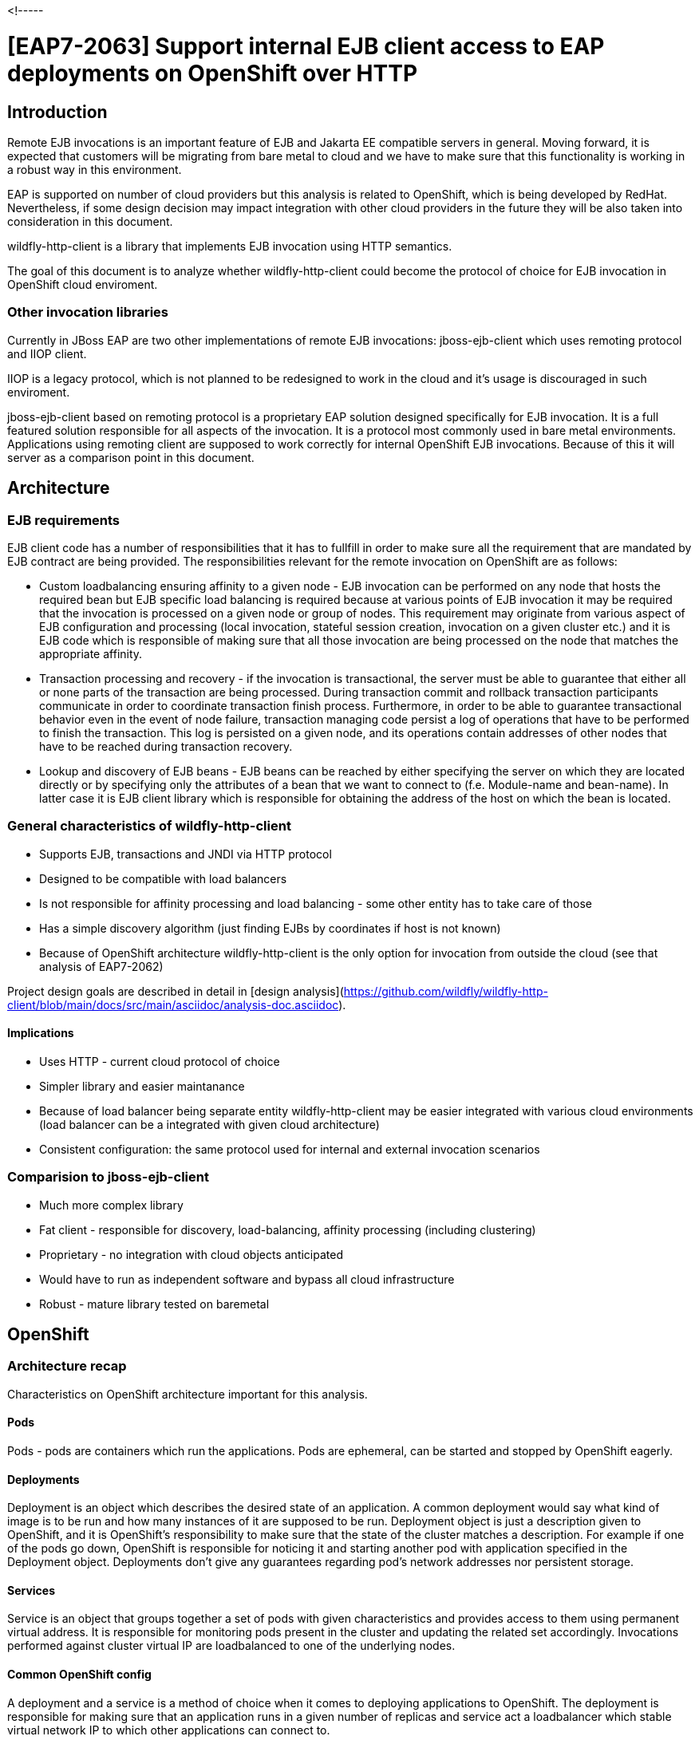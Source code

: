 <!-----

# [EAP7-2063] Support internal EJB client access to EAP deployments on OpenShift over HTTP


## Introduction

Remote EJB invocations is an important feature of EJB and Jakarta EE compatible servers in general. Moving forward, it is expected that customers will be migrating from bare metal to cloud and we have to make sure that this functionality is working in a robust way in this environment.

EAP is supported on number of cloud providers but this analysis is related to OpenShift, which is being developed by RedHat. Nevertheless, if some design decision may impact integration with other cloud providers in the future they will be also taken into consideration in this document.

wildfly-http-client is a library that implements EJB invocation using HTTP semantics. 

The goal of this document is to analyze whether wildfly-http-client could become the protocol of choice for EJB invocation in OpenShift cloud enviroment.


### Other invocation libraries

Currently in JBoss EAP are two other implementations of remote EJB invocations: jboss-ejb-client which uses remoting protocol and IIOP client. 

IIOP is a legacy protocol, which is not planned to be redesigned to work in the cloud and it’s usage is discouraged in such enviroment.

jboss-ejb-client based on remoting protocol is a proprietary EAP solution designed specifically for EJB invocation. It is a full featured solution responsible for all aspects of the invocation. It is a protocol most commonly used in bare metal environments. Applications using remoting client are supposed to work correctly for internal OpenShift EJB invocations. Because of this it will server as a comparison point in this document.


## Architecture


### EJB requirements

EJB client code has a number of responsibilities that it has to fullfill in order to make sure all the requirement that are mandated by EJB contract are being provided. The responsibilities relevant for the remote invocation on OpenShift are as follows:



* Custom loadbalancing ensuring affinity to a given node - EJB invocation can be performed on any node that hosts the required bean but EJB specific load balancing is required because at various points of EJB invocation it may be required that the invocation is processed on a given node or group of nodes. This requirement may originate from various aspect of EJB configuration and processing (local invocation, stateful session creation, invocation on a given cluster etc.) and it is EJB code which is responsible of making sure that all those invocation are being processed on the node that matches the appropriate affinity.
* Transaction processing and recovery - if the invocation is transactional, the server must be able to guarantee that either all or none parts of the transaction are being processed. During transaction commit and rollback transaction participants communicate in order to coordinate transaction finish process. Furthermore, in order to be able to guarantee transactional behavior even in the event of node failure, transaction managing code persist a log of operations that have to be performed to finish the transaction. This log is persisted on a given node, and its operations contain addresses of other nodes that have to be reached during transaction recovery.
* Lookup and discovery of EJB beans - EJB beans can be reached by either specifying the server on which they are located directly or by specifying only the attributes of a bean that we want to connect to (f.e. Module-name and bean-name). In latter case it is  EJB client library which is responsible for obtaining the address of the host on which the bean is located.


### General characteristics of wildfly-http-client



* Supports EJB, transactions and JNDI via HTTP protocol
* Designed to be compatible with load balancers
* Is not responsible for affinity processing and load balancing - some other entity has to take care of those
* Has a simple discovery algorithm (just finding EJBs by coordinates if host is not known)
* Because of OpenShift architecture wildfly-http-client is the only option for invocation from outside the cloud (see that analysis of EAP7-2062)

Project design goals are described in detail in [design analysis](https://github.com/wildfly/wildfly-http-client/blob/main/docs/src/main/asciidoc/analysis-doc.asciidoc).


#### Implications

* Uses HTTP - current cloud protocol of choice
* Simpler library and easier maintanance
* Because of load balancer being separate entity wildfly-http-client may be easier integrated with various cloud environments (load balancer can be a integrated with given cloud architecture)
* Consistent configuration: the same protocol used for internal and external invocation scenarios


### Comparision to jboss-ejb-client

* Much more complex library
* Fat client - responsible for discovery, load-balancing, affinity processing (including clustering)
* Proprietary - no integration with cloud objects anticipated
* Would have to run as independent software and bypass all cloud infrastructure
* Robust - mature library tested on baremetal


## OpenShift


### Architecture recap

Characteristics on OpenShift architecture important for this analysis.


#### Pods

Pods - pods are containers which run the applications. Pods are ephemeral, can be started and stopped by OpenShift eagerly.


#### Deployments 

Deployment is an object which describes the desired state of an application. A common deployment would say what kind of image is to be run and how many instances of it are supposed to be run. Deployment object is just a description given to OpenShift, and it is OpenShift’s responsibility to make sure that the state of the cluster matches a description. For example if one of the pods go down, OpenShift is responsible for noticing it and starting another pod with application specified in the Deployment object. Deployments don’t give any guarantees regarding pod’s network addresses nor persistent storage.


#### Services

Service is an object that groups together a set of pods with given characteristics and provides access to them using permanent virtual address. It is responsible for monitoring pods present in the cluster and updating the related set accordingly. Invocations performed against cluster virtual IP are loadbalanced to one of the underlying nodes.


#### Common OpenShift config

A deployment and a service is a method of choice when it comes to deploying applications to OpenShift. The deployment is responsible for making sure that an application runs in a given number of replicas and service act a loadbalancer which stable virtual network IP to which other applications can connect to.


#### StatefulSet 

Alternative to Deployment but with guarantees regarding:

* Network IPs of nodes
* Stable persistence storage
* Ordered scaling
* Ordere rolling updates

For this analysis, the most important features are the first two. We have guarantees that if we use IP address provided by StatefulSet we will reach the same node each time ad even if the node goes down the new pod that is going to replace it will have access to the same persistent storage.

### Load balancing

wildfly-http-client library does not implement load balancing and we need an external solution that is going to be used as loadbalancer in OpenShift. 
Requirements:

* support for node affinity based on JSESSIONID
* support for homogenous deployments with constant number of nodes 
* easy integration and deployment in OpenShift

Good to have:

* load balance factor calculation

Non-requirements:

*  dynamic load balancer configuration

In bare metal we use mod-cluster for that whereas in OpenShift the Service is a load balancer under the hood.

## Modcluster

Modcluster is a load-balancer of choice for bare metal environments. It was designed to be used with dynamic and heterogenous environments: it https://docs.modcluster.io/[implements] a bunch of advanced functionalities that enable it to be dynamically configured in runtime, provide graceful shutdown and load-balance based on statistics provided by the nodes. 

In contrast, OpenShift deployments have different requirements. They are homogenous and stable in size (see above StatefulSet description) so they do not demand dynamic configuration capabilties. On the other hand, we have to make sure that the loadbalancer is to be well integrated with OpenShift.

Because of the above, modcluster is not planned to be used with wildfly-http-client in cloud.

## OpenShift services as load balancer

Service is a native part of OpenShift. The implementation is based on IP tables: the implementation listens to OpenShift events (such as starting and stopping pods) and if those events have an effect on the application to which the service is related, it modifies the IP table rules accordingly.

Although such implementation is very efficient, it is impractical to adapt it to meet EJB requirements, as implementing affinity support inside IP tables seems unfeasible, in not undoable. Furthermore, it would be a solution that could be used only in OpenShift and another additional solutions would have to be provided for other cloud providers. Maintaining load balancer for each cloud provider is also unfeasible.

## Minimal cloud load balancer

Because of the factors mentioned above, currently proposed solution would be to implement a minimal load balancer (or a plugin to the existing loadbalancer) that is going to implement just the requirements mentioned above.


## Suggested configuration


### The necessity of StatefulSet

Because of the EJB requirements: transaction processing and recovery, session affinity, and custom load balancing it is necessary that EJB application are deployed using StatefulSet.

Reasons:

* If network IP of a pod in the Deployment is not stable keeping affinity to it makes no sense.
* Keeping affinity to the Service makes no sense as well cause the calls are going to be further load balanced and will be invoked on different pods under the hood anyway.
* Lack of persistent storage prevents transactions recovery from working correctly. During the crash we may need to rely on transaction recovery log which is stored in pods persistent storage nad is related to the node of given address.

Because of the above, nodes with persistent addresses and storage are a requirement if we want to make sure that all EJB functionalities are working correctly in any circumstances.


### WildFly operator

Apart from the above we need to make sure that application pods are scaled down correctly in respect to transaction recovery - we cannot remove the pod if it still have transaction recovery log entries present.

[WildFly operator](https://github.com/wildfly/wildfly-operator) is a tool that is responsible for deploying EJB application in the OpenShift so that this requirement is being met. WildFly operator relies on StatefulSet under the hood.

It is required that the operator is used for EJB deployments.


### Possible configuration

The possible way of deploying EJB applications which are going to rely on wildfly-http-client as a invocation library in OpenShift may be as follows:



* Applications are deployed via wildfly-operator as StatefulSets with load balancer in front of them. They are reached by the address of load balancer
* All nodes in StatefulSet must have the same beans available in all of them.
* Application may be clustered.
* If application is supposed to be run on only one node it is possible to omit the load balancer and rely to its StatefulSet identity as an address.

There are problems associated with this config though and they will be discussed in the scenarios section below.


#### Alternative configurations

Below configuration were mentioned as the possibility during EJB team discussions.


##### Service extension

We may implement our own extensions on top of OpenShift objects. We discussed possibility of extending Service on EJB but because Services are meant to work with Deployment we would have a problem of non stable nodes. Furthermore, even if we manage to establish a object that can be extended and make it work correctly, we would have to reply this effort for each cloud provider that we are going to work with in the future. Because of that, a solution which uses one loadbalancer that was chosen.


##### Istio

This requires further investigation. Current doubts:



* Istio is C library - are we going to mix affinity processing between different languages?
* Can Istio be integrated with all cloud providers?

If we managed to make it work, Istio may be similar solution to modcluster: easy invocation library and other component integrated with helping with load balancing. The question is whether it has advantages justifying it’s  usage over modcluster.


### Baremetal similarities

Because of persistent IP addresses and storage of StatefulSet nodes running applications with the above configuration has similarities to running the same applications in bare metal. This is a good thing to us cause it gives us more confidence, that configurations that worked in baremetal environment are going to work propertly in the cloud as well.


### Requirement for cloud providers

Persistent IP addresses and storage are requirement for using EJB in the cloud and we have to be able to communicate it to cloud providers.


### EJB applications with deployments and services

Because of the requirements described above it is not possible to guarantee all EJB functionalities using Deployment with Service configuration. The only EJB configuration that is going to work with this config are non-transactional stateless beans. Nevertheless, it still need to be analyzed:



* Some customers may be reluctant to used StatefulSets (it happens already as mentioned on EJB meetings).
* Some other cloud providers may not implement the equivalent of StatefulSet.

If this configuration is chosen for wherever reason for stateful or transactional beans we have to analyze it on a case basis on probably rely on heuristics or provider specific hacks to make invocation work or minimize the probability of failures.


## Scenarios

This section contains a number of scenarios of wildfly-http-client EJB invocations on OpenShift. Those scenarios are meant analyze common cases and given a more concrete understanding of current or desired invocation behavior and some of them anticipate problems that have to be fixed.

In all of the scenarios, client and every other nodes or clusters run inside the same OpenShift cluster.

The list is not meant to be exhaustive. Specifically, test cases related to this RFE would have to be much wider.


### Stateless, nontransactional invocation with known server address

Characteristics:



* Simple stateless invocation of EJB bean when the address of the server is know
* Server application is deployed non clustered StatefulSet with modcluster in front as described in the configuration
* Client uses modcluster address as a URL of server application
* The invocation is not transacted

Important invocation details:

Initial invocation



* Client uses a InitialContext and sets the provider URL to servers modcluster address
* EJB naming interceptor sets target location on the invocation context
* Discovery interceptor is ignored as location is already set
* Invocation is propagated to modcluster
* Invocation is load balanced to one of the underlying nodes
* No affinities are being set on the proxy

Possible subsequent invocations are the same as the first one.

Notes:



* Everything OK
* Simplest scenario
* Will work the same with clustered application
* Will work even with Service as described above


### Stateful, nontransactional invocation with known server address

Characteristics:



* Simple statefull invocation of EJB bean when the address of the server is know
* Server application is deployed non clustered StatefulSet with modcluster in front as described in the configuration
* Client uses modcluster address as a URL of server application
* The invocation is not transacted

Important invocation details:

Initial invocation



* Client uses a InitialContext and sets the provider URL to server’s modcluster address
* Discovery interceptor is ignored as location is already set
* EJB client interceptor sets target location on the invocation context
* Client uses a InitialContext and sets the provider URL to servers modcluster address
* Invocation is propagated to modcluster
* Invocation is load balanced to one of the underlying nodes
* Affinity to the cluster node is returned and added to the proxy

Possible subsequent invocations in the same session:



* Proxy has both provider URL and node affinity
* Discovery interceptor is ignored as location is already set
* EJB client interceptor sets target location on the invocation context
* Node affinity results in setting JSESSIONID cookie in HTTP invocation
* Invocation is performed to modcluster and because of session cookie modcluster is able to propagate it to the correct node

Notes:



* Everything OK
* Won’t work with Service - session affinity would be ignored


### Stateful, nontransactional invocation without known server address 1

Characteristics:



* Simple stateless invocation of EJB bean when the address of the server is not know
* There two server applications A and B deployed in the cluster. Both are deployed as non clustered StatefulSet with modcluster in front. Application A has bean A deployed on it and application B has bean B deployed on it
* Server URL is not knows
* Client has configured connections to servers A and B. Both those connections are configured using relevant modcluster address.
* Client wants to invoke bean A
* The invocation is not transacted

Important invocation details:

Initial invocation



* Client uses bean coordinates to obtain proxy
* EJB naming interceptor has nothing to do as no as providerURL is not set
* Discovery interceptor perform discovery because location is not set
    * relies on configured connections to obtain data about deployed beans
    * Learns that bean A is located on server A
* Invocation is propagated to modcluster A
* Invocation is load balanced to one of the underlying nodes
* Affinity is being returned and set on the proxy

Possible subsequent invocations:



* Proxy has week affinity but no location
* EJB naming interceptor has nothing to do as no as providerURL is not set
* Discovery interceptor perform discovery because location is not set
    * Should have data in cache already
    * check that bean A is located on server A
* Because affinity is present SESSIONID cookie is added to the invocation
* Invocation is propagated to modcluster A
* Invocation is load balanced to the correct node based on SESSIONID

Notes:



* Everything OK


### Stateful, nontransactional invocation without known server address 2

Characteristics:



* Simple stateless invocation of EJB bean when the address of the server is not know
* There two server applications A and B deployed in the cluster. Both are deployed as non clustered StatefulSet with modcluster in front. Both applications A and B have Foo bean deployed on them
* Server URL is not known
* Client has configured connections to servers A and B. Both those connections are configured using relevant modcluster address.
* Client wants to invoke bean Foo
* The invocation is not transacted

Important invocation details:

Initial invocation



* Client uses bean coordinates to obtain proxy
* EJB naming interceptor has nothing to do as no as providerURL is not set
* Discovery interceptor perform discovery because location is not set
    * relies on configured connections to obtain data about deployed beans
    * learns that bean Foo is located on both server A and B
    * Choice is not deterministic - in this scenario let’s asume A is chosen
* Invocation is propagated to modcluster A
* Invocation is load balanced to one of the underlying nodes
* Affinity is being returned and set on the proxy

Possible subsequent invocations:



* Proxy has week affinity but no location
* EJB naming interceptor has nothing to do as no as providerURL is not set
* Discovery interceptor perform discovery because location is not set
    * Should have data in cache already
    * But the choice is not deterministic - it is possible that B is chosen, let’s assume B
* Because affinity is present SESSIONID cookie is added to the invocation
* Invocation is propagated to modcluster B - this is an error already - scenario fails

Notes:



* Failure - the error is caused because current discovery doesn’t have built in affinity processing. It is required so that invocation could be loadbanced to the correct application.
* Possible solution: implement two level affinity. Cloud level, integrated with discovery, would be responsible for choosing the correct application, application level would would be loadbalancing on modcluster level, which is already implemented.

Remoting client comparison:



* Remoting client gathers information about the all applications that it communicates with including clusters and underlying cluster nodes. It would be able to correctly process session affinity on discovery level.


### Stateless, transactional invocation with known server address

Characteristics:



* Simple stateless invocation of EJB bean when the address of the server is known
* Server application is deployed on non clustered StatefulSet with modcluster in front as described in the configuration
* Server application writes data to database
* Client uses modcluster address as a URL of server application
* The invocation is a part of the transaction

Important invocation details:

Initial invocation



* Client uses a InitialContext and sets the provider URL to servers modcluster address
* EJB naming interceptor sets target location on the invocation context
* Discovery interceptor is ignored as location is already set
* Transaction id is propagated in the call
* Invocation is propagated to modcluster
* Invocation is load balanced to one of the underlying nodes
* No affinities are being set on the proxy
* A XID is returned so that client can enlist the server as underlying resource
* CLUSTERING DOUBT are we going to enlist modcluster IP or node?

Notes:



* Possible failure scenario - clustering team feedback required
* Transactional calls use remoting invocations under the hood anyway - should this be implemented using HTTP as well?

Remoting client comparison:



* Remoting client gathers information about the all applications that it communicates with including clusters and underlying cluster nodes. It would be able to correctly enlist the underlying cluster node.
